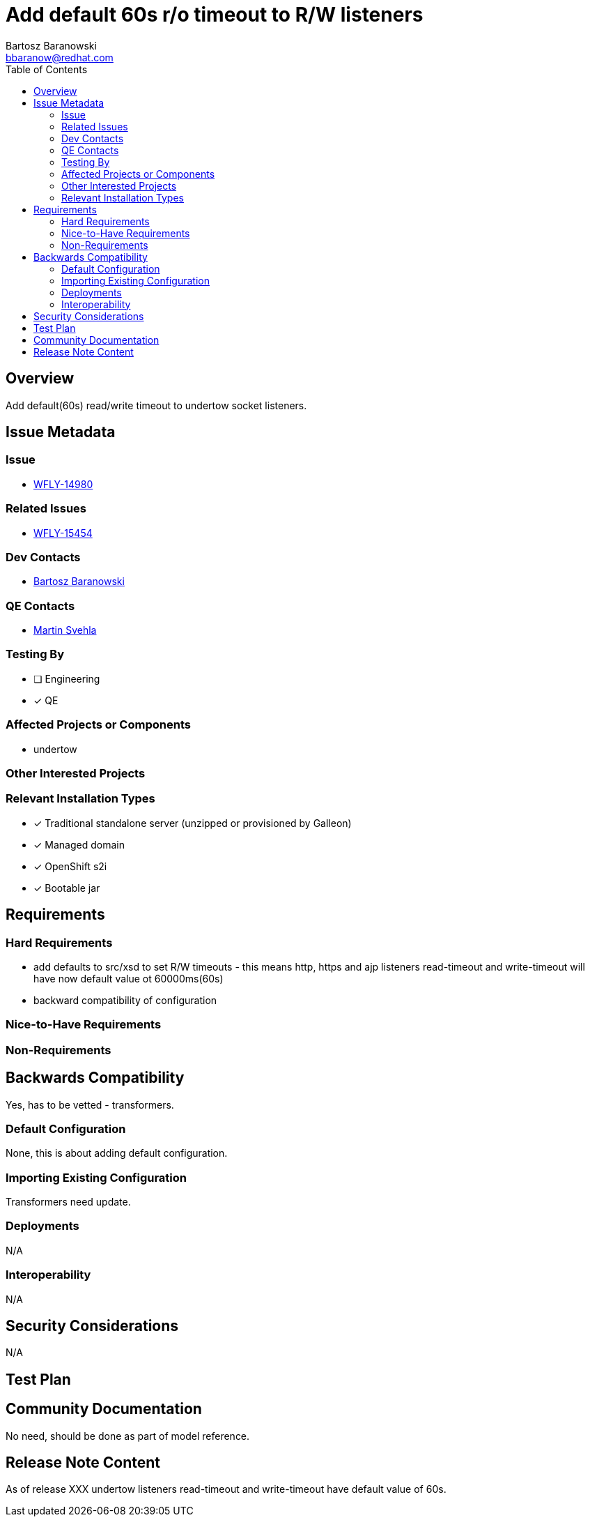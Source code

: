 = Add default 60s r/o timeout to R/W listeners
:author:            Bartosz Baranowski
:email:             bbaranow@redhat.com
:toc:               left
:icons:             font
:idprefix:
:idseparator:       -

== Overview

Add default(60s) read/write timeout to undertow socket listeners.

== Issue Metadata

=== Issue

* https://issues.redhat.com/browse/WFLY-14980[WFLY-14980]

=== Related Issues

* https://issues.redhat.com/browse/WFLY-15454[WFLY-15454]

=== Dev Contacts

* mailto:{email}[{author}]

=== QE Contacts

* mailto:msvehla@redhat.com[Martin Svehla]

=== Testing By
// Put an x in the relevant field to indicate if testing will be done by Engineering or QE. 
// Discuss with QE during the Kickoff state to decide this
* [ ] Engineering

* [x] QE

=== Affected Projects or Components

* undertow

=== Other Interested Projects

=== Relevant Installation Types
// Remove the x next to the relevant field if the feature in question is not relevant
// to that kind of WildFly installation
* [x] Traditional standalone server (unzipped or provisioned by Galleon)

* [x] Managed domain

* [x] OpenShift s2i

* [x] Bootable jar

== Requirements

=== Hard Requirements

* add defaults to src/xsd to set R/W timeouts - this means http, https and ajp listeners read-timeout and write-timeout will have now default value ot 60000ms(60s)
* backward compatibility of configuration

=== Nice-to-Have Requirements

=== Non-Requirements

== Backwards Compatibility

Yes, has to be vetted - transformers.

=== Default Configuration

None, this is about adding default configuration.

=== Importing Existing Configuration

Transformers need update.

=== Deployments

N/A

=== Interoperability

N/A

== Security Considerations

N/A

== Test Plan

== Community Documentation

No need, should be done as part of model reference.

== Release Note Content

As of release XXX undertow listeners read-timeout and write-timeout have default value of 60s.
